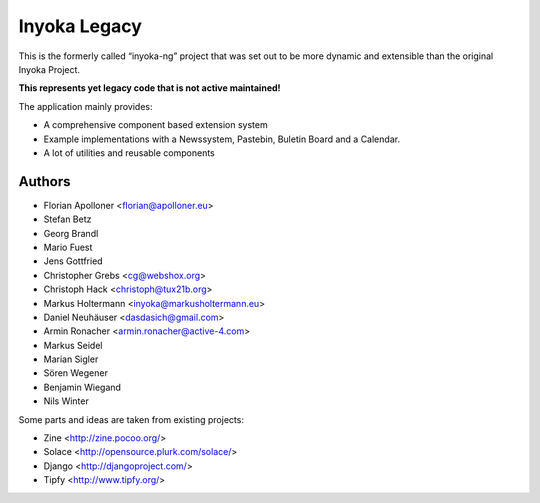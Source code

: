 =============
Inyoka Legacy
=============

This is the formerly called “inyoka-ng” project that was set out to be more dynamic and extensible than the original Inyoka Project.

**This represents yet legacy code that is not active maintained!**

The application mainly provides:

* A comprehensive component based extension system
* Example implementations with a Newssystem, Pastebin, Buletin Board and a Calendar.
* A lot of utilities and reusable components

Authors
=======

- Florian Apolloner <florian@apolloner.eu>
- Stefan Betz
- Georg Brandl
- Mario Fuest
- Jens Gottfried
- Christopher Grebs <cg@webshox.org>
- Christoph Hack <christoph@tux21b.org>
- Markus Holtermann <inyoka@markusholtermann.eu> 
- Daniel Neuhäuser <dasdasich@gmail.com>
- Armin Ronacher <armin.ronacher@active-4.com>
- Markus Seidel
- Marian Sigler
- Sören Wegener
- Benjamin Wiegand
- Nils Winter

Some parts and ideas are taken from existing projects:

- Zine <http://zine.pocoo.org/>
- Solace <http://opensource.plurk.com/solace/>
- Django <http://djangoproject.com/>
- Tipfy <http://www.tipfy.org/>